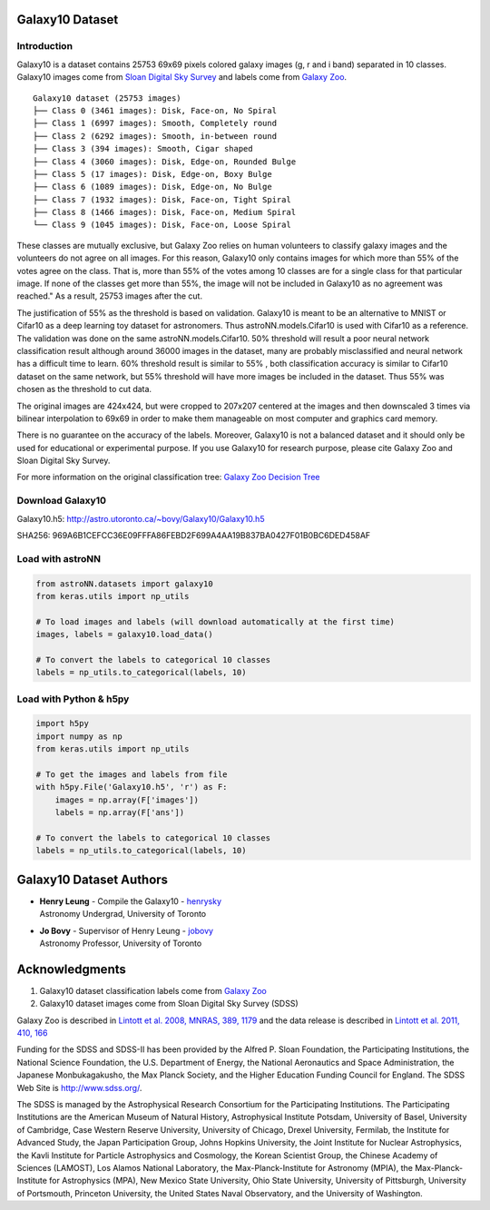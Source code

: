 
Galaxy10 Dataset
===================

Introduction
---------------

Galaxy10 is a dataset contains 25753 69x69 pixels colored galaxy images (g, r and i band) separated in 10 classes.
Galaxy10 images come from `Sloan Digital Sky Survey`_ and labels come from `Galaxy Zoo`_.

::

    Galaxy10 dataset (25753 images)
    ├── Class 0 (3461 images): Disk, Face-on, No Spiral
    ├── Class 1 (6997 images): Smooth, Completely round
    ├── Class 2 (6292 images): Smooth, in-between round
    ├── Class 3 (394 images): Smooth, Cigar shaped
    ├── Class 4 (3060 images): Disk, Edge-on, Rounded Bulge
    ├── Class 5 (17 images): Disk, Edge-on, Boxy Bulge
    ├── Class 6 (1089 images): Disk, Edge-on, No Bulge
    ├── Class 7 (1932 images): Disk, Face-on, Tight Spiral
    ├── Class 8 (1466 images): Disk, Face-on, Medium Spiral
    └── Class 9 (1045 images): Disk, Face-on, Loose Spiral

These classes are mutually exclusive, but Galaxy Zoo relies on human volunteers to classify galaxy images and the
volunteers do not agree on all images. For this reason, Galaxy10 only contains images for which more than 55% of the
votes agree on the class. That is, more than 55% of the votes among 10 classes are for a single class for that particular
image. If none of the classes get more than 55%, the image will not be included in Galaxy10 as no agreement was reached."
As a result, 25753 images after the cut.

The justification of 55% as the threshold is based on validation. Galaxy10 is meant to be an alternative to MNIST or
Cifar10 as a deep learning toy dataset for astronomers. Thus astroNN.models.Cifar10 is used with Cifar10 as a reference.
The validation was done on the same astroNN.models.Cifar10.
50% threshold will result a poor neural network classification result although around 36000 images in the dataset,
many are probably misclassified and neural network has a difficult time to learn. 60% threshold result is similar to 55%
, both classification accuracy is similar to Cifar10 dataset on the same network, but 55%
threshold will have more images be included in the dataset. Thus 55% was chosen as the threshold to cut data.

The original images are 424x424, but were cropped to 207x207 centered at the images
and then downscaled 3 times via bilinear interpolation to 69x69 in order to make them manageable on most computer and
graphics card memory.

There is no guarantee on the accuracy of the labels. Moreover, Galaxy10 is not a balanced dataset and it should only
be used for educational or experimental purpose. If you use Galaxy10 for research purpose, please cite Galaxy Zoo and
Sloan Digital Sky Survey.

For more information on the original classification tree: `Galaxy Zoo Decision Tree`_

.. _Galaxy Zoo Decision Tree: https://data.galaxyzoo.org/gz_trees/gz_trees.html
.. _Sloan Digital Sky Survey: http://www.sdss.org/
.. _Cifar10: http://www.sdss.org/

.. image:: galaxy10_example.png

Download Galaxy10
-------------------

Galaxy10.h5: http://astro.utoronto.ca/~bovy/Galaxy10/Galaxy10.h5

SHA256: 969A6B1CEFCC36E09FFFA86FEBD2F699A4AA19B837BA0427F01B0BC6DED458AF


Load with astroNN
-------------------

.. code:: python

    from astroNN.datasets import galaxy10
    from keras.utils import np_utils

    # To load images and labels (will download automatically at the first time)
    images, labels = galaxy10.load_data()

    # To convert the labels to categorical 10 classes
    labels = np_utils.to_categorical(labels, 10)

Load with Python & h5py
----------------------------

.. code:: python

    import h5py
    import numpy as np
    from keras.utils import np_utils

    # To get the images and labels from file
    with h5py.File('Galaxy10.h5', 'r') as F:
        images = np.array(F['images'])
        labels = np.array(F['ans'])

    # To convert the labels to categorical 10 classes
    labels = np_utils.to_categorical(labels, 10)

Galaxy10 Dataset Authors
==========================

-  | **Henry Leung** - Compile the Galaxy10 - henrysky_
   | Astronomy Undergrad, University of Toronto

-  | **Jo Bovy** - Supervisor of Henry Leung - jobovy_
   | Astronomy Professor, University of Toronto

.. _henrysky: https://github.com/henrysky
.. _jobovy: https://github.com/jobovy

Acknowledgments
==================
1. Galaxy10 dataset classification labels come from `Galaxy Zoo`_
2. Galaxy10 dataset images come from Sloan Digital Sky Survey (SDSS)

Galaxy Zoo is described in `Lintott et al. 2008, MNRAS, 389, 1179`_ and the data release is described in
`Lintott et al. 2011, 410, 166`_

Funding for the SDSS and SDSS-II has been provided by the Alfred P. Sloan Foundation, the Participating Institutions,
the National Science Foundation, the U.S. Department of Energy, the National Aeronautics and Space Administration, the
Japanese Monbukagakusho, the Max Planck Society, and the Higher Education Funding Council for England. The SDSS Web
Site is http://www.sdss.org/.

The SDSS is managed by the Astrophysical Research Consortium for the Participating Institutions. The Participating
Institutions are the American Museum of Natural History, Astrophysical Institute Potsdam, University of Basel,
University of Cambridge, Case Western Reserve University, University of Chicago, Drexel University, Fermilab, the
Institute for Advanced Study, the Japan Participation Group, Johns Hopkins University, the Joint Institute for Nuclear
Astrophysics, the Kavli Institute for Particle Astrophysics and Cosmology, the Korean Scientist Group, the Chinese
Academy of Sciences (LAMOST), Los Alamos National Laboratory, the Max-Planck-Institute for Astronomy (MPIA), the
Max-Planck-Institute for Astrophysics (MPA), New Mexico State University, Ohio State University, University of
Pittsburgh, University of Portsmouth, Princeton University, the United States Naval Observatory, and the University of
Washington.

.. _Galaxy Zoo: https://www.galaxyzoo.org/
.. _Lintott et al. 2008, MNRAS, 389, 1179: http://adsabs.harvard.edu/abs/2008MNRAS.389.1179L
.. _Lintott et al. 2011, 410, 166: http://adsabs.harvard.edu/abs/2011MNRAS.410..166L
